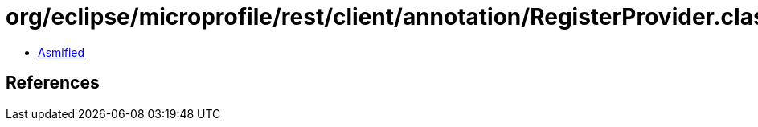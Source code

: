 = org/eclipse/microprofile/rest/client/annotation/RegisterProvider.class

 - link:RegisterProvider-asmified.java[Asmified]

== References

